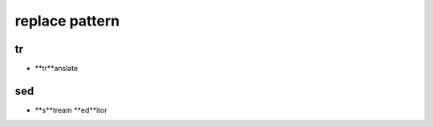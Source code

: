 .. _Replace:


***************
replace pattern
***************

tr
==
* **tr**anslate

sed
===
* **s**tream **ed**itor
